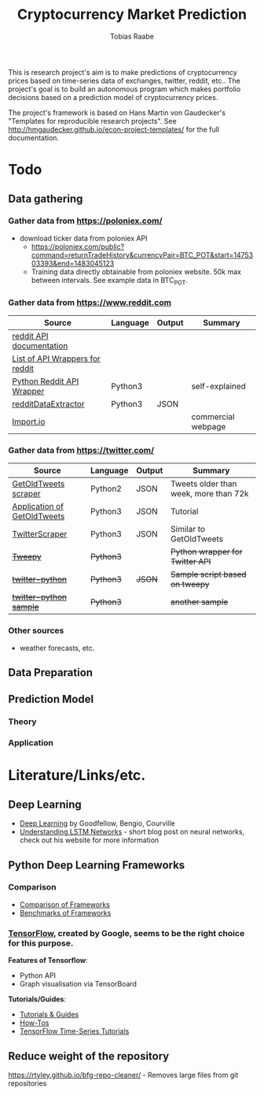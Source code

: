 #+AUTHOR: Tobias Raabe
#+TITLE: Cryptocurrency Market Prediction

This is research project's aim is to make predictions of cryptocurrency prices based on time-series data of exchanges, twitter, reddit, etc.. The project's goal is to build an autonomous program which makes portfolio decisions based on a prediction model of cryptocurrency prices.

The project's framework is based on Hans Martin von Gaudecker's "Templates for reproducible research projects". See http://hmgaudecker.github.io/econ-project-templates/ for the full documentation.

* Todo

** Data gathering

*** Gather data from [[https://poloniex.com/]]

  - download ticker data from poloniex API
    - https://poloniex.com/public?command=returnTradeHistory&currencyPair=BTC_POT&start=1475303393&end=1483045123
    - Training data directly obtainable from poloniex website. 50k max between intervals. See example data in BTC_POT.

*** Gather data from [[https://www.reddit.com]]

  |                                          Source                                         | Language | Output |      Summary       |
  |-----------------------------------------------------------------------------------------|----------|--------|--------------------|
  | [[https://www.reddit.com/dev/api][reddit API documentation]]                            |          |        |                    |
  | [[https://github.com/reddit/reddit/wiki/API-Wrappers][List of API Wrappers for reddit]] |          |        |                    |
  | [[https://github.com/praw-dev/praw][Python Reddit API Wrapper]]                         | Python3  |        | self-explained     |
  | [[https://github.com/NSchrading/redditDataExtractor][redditDataExtractor]]              | Python3  | JSON   |                    |
  | [[https://www.import.io/][Import.io]]                                                   |          |        | commercial webpage |

*** Gather data from [[https://twitter.com/]]

  |                                                        Source                                                        |  Language | Output |                Summary                |
  |----------------------------------------------------------------------------------------------------------------------|-----------|--------|---------------------------------------|
  | [[https://github.com/Jefferson-Henrique/GetOldTweets-python][GetOldTweets scraper]]                                  | Python2   | JSON   | Tweets older than week, more than 72k |
  | [[http://stackoverflow.com/questions/41684729/anyway-to-increase-twitter-mining-speed][Application of GetOldTweets]] | Python3   | JSON   | Tutorial                              |
  | [[https://github.com/taspinar/TwitterScraper][TwitterScraper]]                                                       | Python3   | JSON   | Similar to GetOldTweets               |
  | +[[https://github.com/tweepy/tweepy][Tweepy]]+                                                                       | +Python3+ |        | +Python wrapper for Twitter API+      |
  | +[[https://github.com/computermacgyver/twitter-python][twitter-python]]+                                             | +Python3+ | +JSON+ | +Sample script based on tweepy+       |
  | +[[http://stats.seandolinar.com/collecting-twitter-data-using-a-python-stream-listener/][twitter-python sample]]+    | +Python3+ |        | +another sample+                      |

*** Other sources

  - weather forecasts, etc.

** Data Preparation

** Prediction Model

*** Theory

*** Application

* Literature/Links/etc.

** Deep Learning

  - [[file:literature/DeepLearning.pdf][Deep Learning]] by Goodfellow, Bengio, Courville
  - [[http://colah.github.io/posts/2015-08-Understanding-LSTMs/][Understanding LSTM Networks]] - short blog post on neural networks, check out his website for more information

** Python Deep Learning Frameworks

*** Comparison

  - [[https://github.com/zer0n/deepframeworks/blob/master/README.md][Comparison of Frameworks]]
  - [[https://github.com/soumith/convnet-benchmarks][Benchmarks of Frameworks]]

*** [[https://www.tensorflow.org/][TensorFlow]], created by Google, seems to be the right choice for this purpose.

  *Features of Tensorflow*:
      - Python API
      - Graph visualisation via TensorBoard

  *Tutorials/Guides*:
      - [[https://www.tensorflow.org/tutorials/][Tutorials & Guides]]
      - [[https://www.tensorflow.org/how_tos/][How-Tos]]
      - [[https://github.com/tgjeon/TensorFlow-Tutorials-for-Time-Series][TensorFlow Time-Series Tutorials]]

** Reduce weight of the repository

https://rtyley.github.io/bfg-repo-cleaner/ - Removes large files from git repositories
